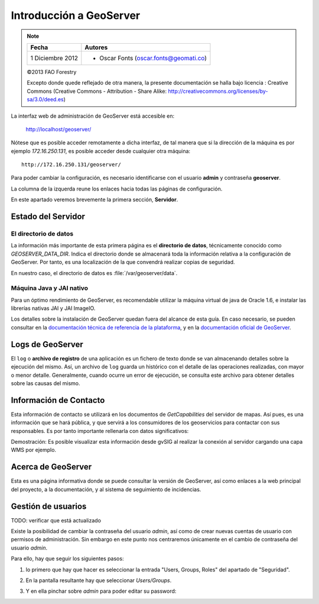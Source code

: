 Introducción a GeoServer
==============================

.. note::

	================  ================================================
	Fecha              Autores
	================  ================================================             
	1 Diciembre 2012    * Oscar Fonts (oscar.fonts@geomati.co) 
	================  ================================================	

	©2013 FAO Forestry 
	
	Excepto donde quede reflejado de otra manera, la presente documentación se halla bajo licencia : Creative Commons (Creative Commons - Attribution - Share Alike: http://creativecommons.org/licenses/by-sa/3.0/deed.es)

La interfaz web de administración de GeoServer está accesible en:

  http://localhost/geoserver/

Nótese que es posible acceder remotamente a dicha interfaz, de tal manera que si la dirección de la máquina es por ejemplo *172.16.250.131*, es
posible acceder desde cualquier otra máquina::

	http://172.16.250.131/geoserver/

Para poder cambiar la configuración, es necesario identificarse con el usuario **admin** y contraseña **geoserver**.

La columna de la izquerda reune los enlaces hacia todas las páginas de configuración. 

En este apartado veremos brevemente la primera sección, **Servidor**.

Estado del Servidor
-------------------

.. image:: _static/gs_estado_del_servidor.png

El directorio de datos
......................

La información más importante de esta primera página es el **directorio de datos**, técnicamente conocido como `GEOSERVER_DATA_DIR`. Indica el directorio donde se almacenará toda la información relativa a la configuración de GeoServer. Por tanto, es una localización de la que convendrá realizar copias de seguridad.

En nuestro caso, el directorio de datos es :file:`/var/geoserver/data`.

Máquina Java y JAI nativo
.........................

Para un óptimo rendimiento de GeoServer, es recomendable utilizar la máquina virtual de java de Oracle 1.6, e instalar las librerías nativas JAI y JAI ImageIO.

Los detalles sobre la instalación de GeoServer quedan fuera del alcance de esta guía. En caso necesario, se pueden consultar en la `documentación técnica de referencia de la plataforma <http://nfms4redd.org/doc/html/>`_, y en la `documentación oficial de GeoServer <http://docs.geoserver.org/stable/en/user/>`_.

Logs de GeoServer
-----------------

El ``log`` o **archivo de registro** de una aplicación es un fichero de texto donde se van almacenando detalles sobre la ejecución del mismo. Así, un archivo de ``log`` guarda un histórico con el detalle de las operaciones realizadas, con mayor o menor detalle. Generalmente, cuando ocurre un error de ejecución, se consulta este archivo para obtener detalles sobre las causas del mismo.

Información de Contacto
-----------------------

Esta información de contacto se utilizará en los documentos de *GetCapabilities* del servidor de mapas. Así pues, es una información que se hará pública, y que servirá a los consumidores de los geoservicios para contactar con sus responsables. Es por tanto importante rellenarla con datos significativos:

.. image:: _static/gs_informacion_contacto.png

Demostración: Es posible visualizar esta información desde gvSIG al realizar la conexión al servidor cargando una capa WMS por ejemplo.

Acerca de GeoServer
-------------------

Esta es una página informativa donde se puede consultar la versión de GeoServer, así como enlaces a la web principal del proyecto, a la documentación, y al sistema de seguimiento de incidencias.

Gestión de usuarios
--------------------

TODO: verificar que está actualizado

Existe la posibilidad de cambiar la contraseña del usuario *admin*, así como de crear nuevas cuentas de usuario con permisos de administración. Sin embargo en este
punto nos centraremos únicamente en el cambio de contraseña del usuario *admin*.

Para ello, hay que seguir los siguientes pasos:

1. lo primero que hay que hacer es seleccionar la entrada "Users, Groups, Roles" del apartado de "Seguridad".

   .. image:: _static/gs_password_change0.png
	:scale: 50%

2. En la pantalla resultante hay que seleccionar *Users/Groups*.

   .. image:: _static/gs_password_change1.png

3. Y en ella pinchar sobre *admin* para poder editar su password:

   .. image:: _static/gs_password_change2.png

   .. image:: _static/gs_password_change3.png
	:scale: 40%





